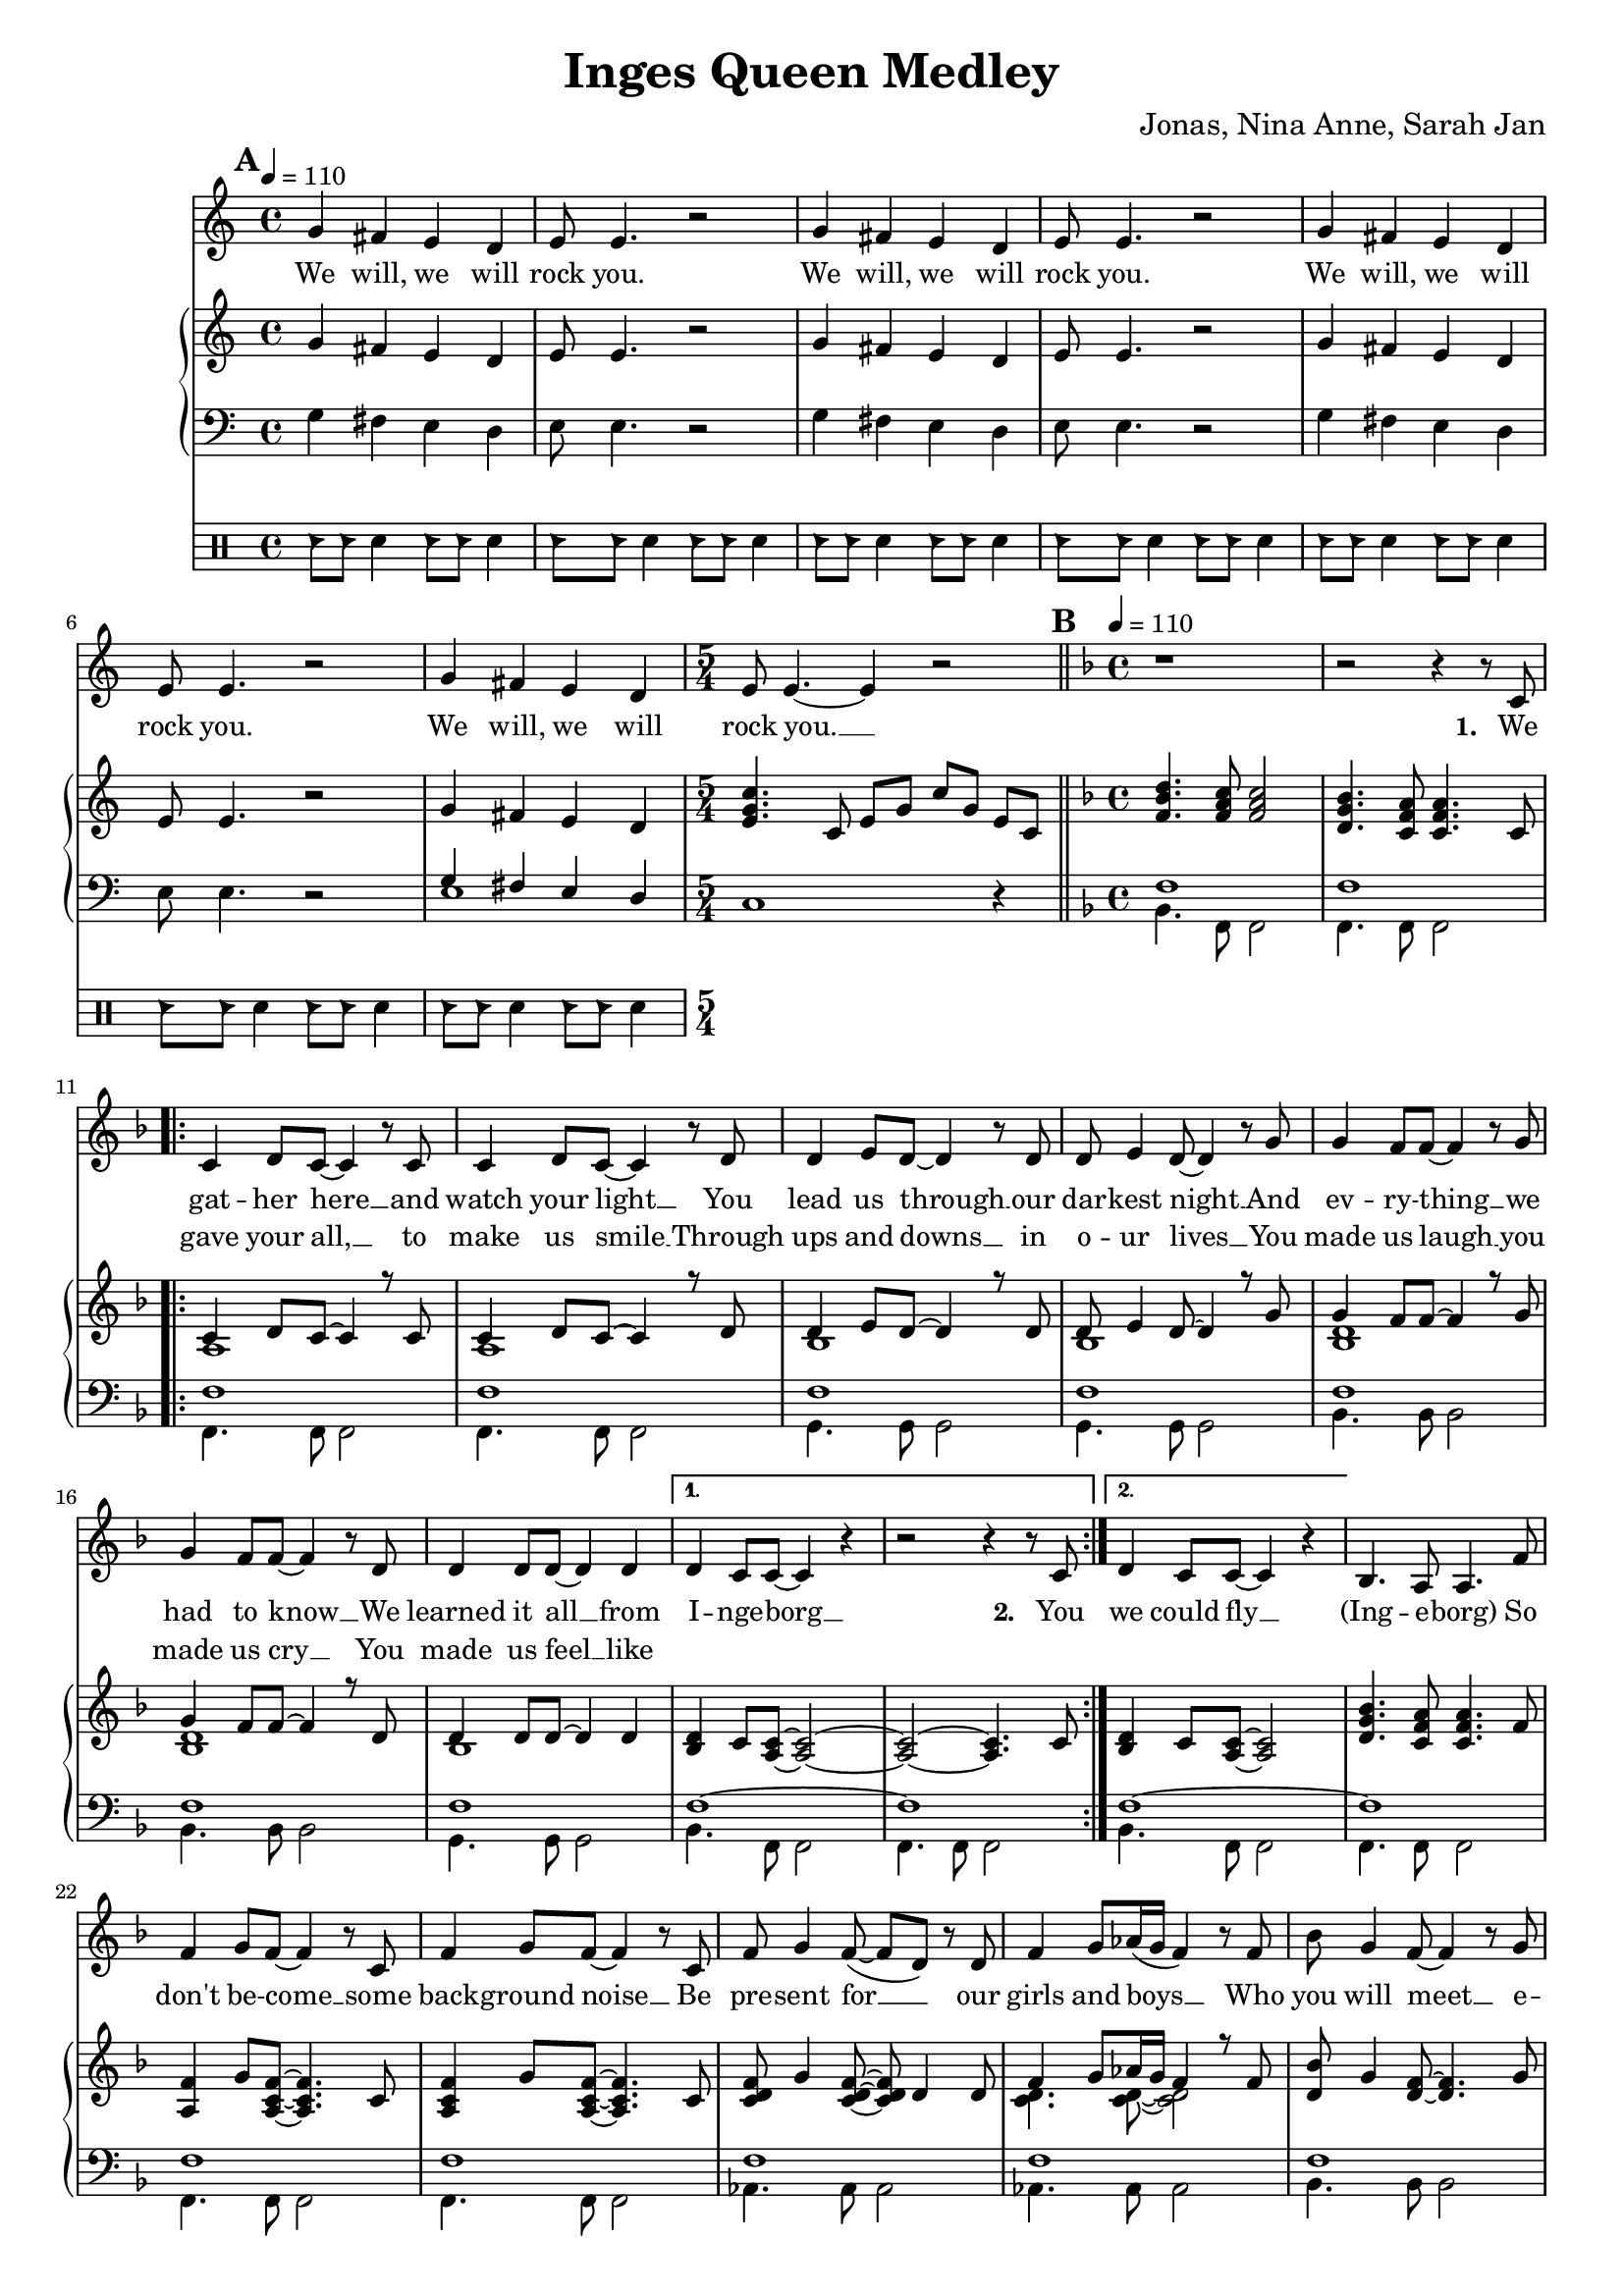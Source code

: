 \version "2.24.1"

\header{
  title = "Inges Queen Medley"
  composer = "Jonas, Nina Anne, Sarah Jan"
}

global = {
  \key c \major
  \time 4/4
  \dynamicUp
  \set melismaBusyProperties = #'()
  \tempo 4 = 110
}

musicOne = \relative {
  \mark \default
  g'4 fis e d |
  e8 e4. r2 |
  g4 fis e d |
  e8 e4. r2 |
  g4 fis e d |
  e8 e4. r2 |
  g4 fis e d |
  \time 5/4
  e8 e4. ~ 4 r2 |
  % ---------------------------------------------
  \bar "||" \key f \major \mark \default \tempo 4 = 110 \time 4/4
  r1 |
  r2 r4 r8 c8 |
  \repeat volta 2 {
    c4 d8 c ~ c4 r8 c |
    c4 d8 c ~ c4 r8 d |
    d4 e8 d ~ d4 r8 d |
    d e4 d8 ~ d4 r8 g |
    g4 f8 f ~ f4 r8 g |
    g4 f8 f ~ f4 r8 d |
    d4 d8 d ~ d4 d |
    \alternative{
      \volta 1 { d4 c8 c ~ c4 r | r2 r4 r8 c8 | }
      \volta 2 { d4 c8 c ~ c4 r | }
    }
  }
  bes4. a8 a4. f'8 |
  f4 g8 f ~ f4 r8 c |
  f4 g8 f ~ f4 r8 c |
  f8 g4 f8( ~ f d) r d |
  f4 g8 as16( g f4) r8 f |
  bes g4 f8 ~ f4 r8 g |
  a g4 f8 ~ f4 r8 g |
  a g4 f8 ~ f4 r8 d |
  f g4 g8 ~ g4 r8 c, |
  a'4 bes8 a ~ a4 r8 c, |
  a'4 bes8 a ~ a4 r8 c, |
  g'4 a8 g ~ g4 r8 c, |
  g'4 a8 g ~ g4 r4 |
  d4. c8 c2 |
  bes4. a8 a2 |
  \repeat volta 2 {
    f'4 g8 f ~ f c4 r8 |
    f f g f c r r4 |
    f8 f g f c r r4 |
    f8 f g f c r r4 |
    f4 g8 f ~ f c4 r8 |
    f f g f c r r4 |
    f8 f g f ~ f c4 r8 |
    g4 a8 bes ~ bes c4 d8 ~ |
    d4 r r2 |
    d4 e8 f ~ f4 r4 |
    f2 e |
    d e |
    f1 |
  }
  r1 |
  r1 |
  r1 |
  % ---------------------------------------------
  \bar "||" \key bes \major \mark \default \tempo 4 = 90
  r8 f8 8 8 4 4 |
  r8 e e f e d c4 |
  \time 5/4
  r8 f f f g4 f f,8 f |
  \time 4/4
  d' d es d c bes4. |
  d8 d d d ~ d4. d8 |
  d d es f ~ f4 bes, |
  g'1 |
  r8 g g g g4 g |
  \time 5/4
  r8 f f g f es c g' a bes |
  \time 4/4
  b b bes4 a8 a bes4 |
  b8 b bes4 a8 a bes8 bes, |
  g'8 g g g f f bes4 |
  e,8 e e e f4 f,8 a |
  f'2. a,8( bes) |
  bes2. r4 |
  r2 g'4 f |
  d8 d4. ~ d4 r8 bes |
  c d d2 r8 c16 d |
  es8 f es d c4 c8 d |
  es f es d c4 g'8 f |
  d8 d4. ~ d8 d8 d8 f |
  a8. g16 g2 g8 g |
  bes bes bes bes bes g ees d |
  c2 as4 g |
  g'8 g4. ~ g4 f8( g16 as |
  g2.) g8 g16 g |
  as8 g g f f4. bes,8 |
  bes f' f g g as as bes |
  g2 r2 |
  R1 |
  R1 |
  R1 |
  R1 |
  R1 |
  R1 |
  % ---------------------------------------------
  \bar "||" \key f \major \tempo 4 = 90 \mark \default
  r2. a8 a |
  g( f4) f8 f a c f |
  e2 ~ e8 c a g |
  f2 r8 a g f |
  g4.( a8 ~ a4 bes |
  c2.) d8 e |
  f2. r8 f |
  a4 bes8 a ~ a4 g |
  f4. d8 ~ d4. f8 |
  a a bes a ~ a4 g |
  fis8 g4 a8 ~ a4 d, |
  bes' r8 a ~ a4 g |
  bes,1 |
  bes'4 r8 a ~ a g g g |
  \tempo 4 = 110
  bes, bes bes c ~ c d4. |
  e8 e e f ~ f g a, a |
  g f f4 f8 a c f |
  e2 r8 c a g ~ |
  g f4 f8 a g f g ~ |
  g g4. a8 bes8 ~ 8 c8 ~ |
  c2. a8 a |
  g f f4 f8 a c f |
  e4. e8 a a a g ~ |
  g f4. r8 a, g f |
  g4. a8 ~ 4 bes  |
  c c8 c d e4. |
  f2. r8 f |
  a4 bes8 a ~ 4 g |
  f4. d8 ~ 4. a'8 |
  a a bes a ~ a g g g |
  fis8 8 8 ~ 8 g a4 a8 ~ |
  a g4. r4 r8 g |
  fis8 8 8 8 g a4 bes8 ~ |
  4. 8 8 a g f |
  f f f f f f f g ~ |
  4 r r2 |
  a,4. bes8 ~ 4 c |
  f4. a,8 a a g f |
  g4 a r r8 g |
  a a c a ~ 4 r |
  a4. bes8 ~ 4 c |
  f a,8 a a a g f |
  g4 a r r8 a' |
  a a bes a( ~ 4 d,) |
  bes'4. a8 ~ 8 g4. |
  bes,1 |
  bes'4. a8 ~ 8 g4. |
  bes,2. r8 d |
  e4 e8 e f g4 f8 ~ |
  1 |
  % ---------------------------------------------
  \bar "||" \time 6/8 \key bes \major \tempo 4 = 90 \mark \default
  R2. |
  R2. |
  R2. |
  \key c \major
  \repeat volta 2 {
    c4. ~ c8 b c |
    b4 g8 ~ g4 e8 |
    a4( e8 ~ e4.) |
    r2 r8 g |
    c4. ~ c8 d e |
    g4 e8 ~ e a, b |
    a2. |
    R2. |
    a4. g4 a8 |
    g4. f |
    f' e4 f8 |
    e4. d |
    e c4 f8 |
    e4. c4 f8 |
    es4. c4 f8 |
    es4. c |
    r2 bes8 g |
    c2. |
  }
}

verseOne = \lyricmode {
  We will, we will rock you.
  We will, we will rock you.
  We will, we will rock you.
  We will, we will rock you. __ _
  \set stanza = #"1. "
  We gat -- her here __ _ and watch your light __ _
  You lead us through __ _ our dar -- kest night __ _
  And ev -- ry -- thing __ _ we had to know __ _
  We learned it all __ _ from I -- nge -- borg __ _
  \set stanza = #"2. " You
  we could fly __ _
  (Ing -- e -- borg)
  So don't be -- come __ _ some back -- ground noise __ _
  Be pre -- sent for __ _ _ our girls and boys __ _ _
  Who you will meet __ _ e -- ven -- tual -- ly __ _
  And don't com -- plain, __ _ so we'll get there __ _
  You had your times, __ _ you had your struggles, __ _
  You've yet to have __ _ your fin -- est hour __ _
  Ing -- e -- borg (Ing -- e -- borg)
  We are here __ _ to ce -- le brate your years
  Hap -- py birth -- day Mum, Hap -- py birth -- day Aunt,
  We are here __ _ to ce -- le brate your years
  Hap -- py birth -- day Ing -- e, six -- ty years __ _ with you __ _
  Ing -- e -- borg __ _, we all here love you.
  % ---------------------------------------------
  Ist es schon so weit?
  Ist es so lan -- ge her?
  ge'bo -- ren im Dor -- fe
  im dem Kreis der Fa -- mi -- li -- e
  Schu -- le geht los __ _
  nach Fran -- ken -- berg ist's __ _ so weit
  Als ar -- mer Stu -- di, auf gehts nach Darm -- - stadt
  Mat -- he ist manch -- mal leicht, manch -- mal schwer
  Nor -- bert da, bes -- te Zeit
  mit Ne -- wrl -- lys nach U -- S -- A
  dann be -- ginnt die Ar -- beit für dich
  Daim -- - ler
  Doch dann, Ma -- ma, __ _ Jo -- nas ist da
  und gleich gehts nach Ka -- na -- da
  Hoch -- zeit Kutsch -- fahrt wun -- der -- bar.
  wie -- der Ma -- ma, __ _ Ni -- na ist auch schon da
  mit zwei Kin -- dern macht der Um -- zug dop -- pelt Spaß
  noch -- mal Ma -- ma, __ _ ooh __ _ _ _
  Mit An -- ne fah -- ren wir ans Meer
  Es hätt' für uns so wei -- ter ge -- hen könn'n.
  % ---------------------------------------------
  Wenn das Le -- ben nicht läuft so wie ge -- plant, __ _
  sind wir bei dir und steh'n dir bei __ _ _ _ _
  Was auch kam, du ließt dich nicht __ _ um -- wer -- fen. __ _
  und Freun -- de, Fa -- mi -- - lie hiel -- ten dich __ _
  Denn nichts hält __ _ dich auf.
  Nichts hält __ _ dich denn du singst im -- mer wei -- - ter,
  tanzt im -- mer wei -- - ter.
  Hast ein Haus ge -- baut mit 'nem Gar -- ten dran
  mit Hor -- ten -- - sien, Hol -- lun -- der Mag -- no -- - lie Ap -- fel -- - baum __ _
  Und bei al -- lem, war je -- mand mit da -- bei.
  ja, das war der Tho - mas.
  Zu -- sam -- men fahrt, reist, __ _ tanzt ihr durch das gan -- ze Land.
  Lernst Rus -- sisch und __ _ Fran -- zö -- sisch __ _
  Bringst Kin -- dern was bei, __ _
  um sie auf Le -- ben vor -- - zu -- be -- rei -- - ten.
  Du bringst dich in der Kir -- che ein __ _
  und bist die größ -- te Alt -- stim -- me im Gos -- pel -- - chor. __ _
  Nichts hält __ _ dich auf
  wir wüns -- chen für die Zu -- kunft ei -- ne gu -- te Zeit __ _
  Nichts hält __ _ euch auf
  Ihr ver -- wirkt -- licht eu -- re Träu -- me
  _ Si -- grid und Bru -- - no
  %und lasst al --les raus __ _ _
  Nichts hält __ _ euch auf
  Nichts hält __ _ euch auf
  ? ? ? ? ? ? ? ?
  % ---------------------------------------------
  She __ _ is the cham -- pion __ _ and friend __ _ _
  and she'll __ _ keep on fight -- ing __ _ till the end.
  She is the cham -- pion,
  she is the cham -- pion,
  we are her fam -- ly
  and she is the cham -- pion of us all. __ _
}

verseTwo = \lyricmode {
  _ _ _ _ _ _
  _ _ _ _ _ _
  _ _ _ _ _ _
  _ _ _ _ _ _ _
  _ gave your all, __ _ to make us smile __ _
  Through ups and downs __ _ in o -- ur lives __ _
  You made us laugh __ _ you made us cry __ _
  You made us feel __ _ like
}

pianoUp = \relative {
  g'4 fis e d |
  e8 e4. r2 |
  g4 fis e d |
  e8 e4. r2 |
  g4 fis e d |
  e8 e4. r2 |
  g4 fis e d |
  \time 5/4
  <c' g e>4. c,8 e g c g e c |
  % ---------------------------------------------
  \bar "||" \key f \major \mark \default \tempo 4 = 110 \time 4/4
  <d' bes f>4. <c a f>8 <c a f>2 |
  <bes g d>4. <a f c>8 <a f c>4. c,8 |
  \repeat volta 2 {
  << {
    c4 d8 c ~ 4 r8 c |
    c4 d8 c ~ 4 r8 d |
    d4 e8 d ~ 4 r8 d |
    d e4 d8 ~ 4 r8 g |
    g4 f8 f ~ 4 r8 g |
    g4 f8 f ~ 4 r8 d |
    d4 8 8 ~ 4 4 |
  }
  \\{
    a1 |
    a |
    bes |
    bes |
    <d bes> |
    <d bes> |
    bes |
  } >>
    \alternative{
      \volta 1 {
        <d bes>4 c8 <c a> ~ <c a>2 ~ |
        <c a> ~ <c a>4. c8 |
      }
      \volta 2 {
        <d bes>4 c8 <c a> ~ <c a>2 |
      }
    }
  }
  <bes' g d>4. <a f c>8 4. f8 |
  <f a,>4 g8 <f c a>8 ~ 4. c8 |
  <f c a>4 g8 <f c a>8 ~ 4. c8 |
  <f d c> g4 <f d c>8 ~ 8 d4 8 |
  << {f4 g8 as16 g f4 r8 f} \\ {<d c>4. 8 ~ 2} >> |
  <bes' d,>8 g4 <f d>8 ~ 4. g8 |
  <a d,> g4 <f d>8 ~ 4. g8 |
  <a d,> g4 <f d>8 ~ 4. d8 |
  <f d> g4 <g d>8 ~ 4. c,8 |
  <a' f c>4 bes8 <a f c>8 ~ 4. c,8 |
  <a' f c>4 bes8 <a f c>8 ~ 4. c,8 |
  <g' f bes,>4 a8 <g f bes>8 ~ 4. bes,8 |
  <g' f bes,>4 a8 <g f bes>8 ~ 2 |
  <d bes>4. <c a>8 2 |
  <bes' g d>4. <a f c>8 2 |
  \repeat volta 2 {
    << {
      <f c>4 g8 f ~ f c4. |
      f8 f g f c2 |
      f8 f g f c2 |
      f8 f g f c2 |
      <f c>4 g8 f ~ f c4. |
      f8 f g f c2 |
      f8 f g f ~ f c4. |
      g4 a8 bes ~ bes c4 d8 ~ 2
    } \\ {
      a1 |
      <d bes>4. a8 ~ a2 |
      <d bes>4. a8 ~ a2 |
      <d bes>4. a8 ~ a2 |
      a1 |
      <d bes>4. a8 ~ a2 |
      <d bes>4. a8 ~ a2 |
      bes2 ~ bes4. <bes f>8 ~ 2
    } >>
    <e c g>2 |
    <d f,>4 <e g,>8 <f a,>8 ~ 2 |
    <f c g> <e c g> |
    <d c g> <e c g> |
    <f c a>1 |
  }
  r1 |
  f8 f f' f, d' c bes a |
  <bes g f d>1 |
  % ---------------------------------------------
  \bar "||" \key bes \major \mark \default \tempo 4 = 90
  r8 <bes g f d> <bes g f d> <bes g f d> <bes g f d>4 <bes g f d>
  r8 <bes g e c> <bes g e c> <bes g f d> <bes g e c> <bes g e c> <g e bes>4
  \time 5/4
  r8 <a f es c> <a f es c> <a f es c> <bes g es c>4 <a f es c> <f f,>8 <f f,> |
  \time 4/4
  <bes f d bes> <bes f d bes> <bes g es c> <bes f d bes> <a f d a> <f d bes f>4. |
  <d bes>8 <d bes> <d bes> <d bes> ~ <d bes>4. <d bes>8 |
  <d as> <d as> <es c as> <f d as> ~ <f d as>4 bes, |
  <g' es bes>1 |
  r8 <g es> <g es> <g es> <g es>4 <g es> |
  \time 5/4
  r8 <f es a,> <f es a,> g <f a,> es <c a> <g' bes,> <a c,> <bes d,> |
  \time 4/4
  <b fis b,> <b fis b,> <bes f bes,>4 <a e a,>8 <a e a,> <bes f bes,>4 |
  <b fis b,>8 <b fis b,> <bes f bes,>4 <a e a,>8 <a e a,> <bes f bes,>4 |
  << {g8 g g g f f bes4} \\ {<es, bes>2 <f bes,>} >> |
  << {e8 e e e} \\ {bes2} >> <f' a,>4 f,8 a |
  <a' f c>2. a,8 bes |
  r8 f' bes d <g g,>4 <f f,> |
  r8 f, bes d <g g,>4 <f f,> |
  d,8 d4. ~ d4 r8 bes |
  c <d bes> <d bes>2 r8 c16 d |
  <es c>8 f es d c4 c8 d |
  <es c> f es d <c a>4 r |
  d8 d4. ~ d4 d8 f |
  <d bes>2. r4 |
  es2 es4 g, |
  f2. r4 |
  <es' bes>2. bes4 |
  <g' es c>2. r4 |
  c,2 c4. bes8 |
  bes <f' d> <f d> g g <as f> <as f> <bes d,> |
  \tempo 4=80
  <g es> bes, g' f16 es << {bes'4. g8 c2 c8 d16 es c8 d16 es} 
    \\ {r4 <f, bes,> r <g es> g2} >> |
  <f' c as>4. c8 f16 g as bes c4 |
  \tuplet 6/4 4 { bes16 as g as g f g f es f es d es d c d c bes } bes4 |
  r16 bes c d es32 f g as bes8 r16 bes, c d es32 f g as bes8 |
  <c g es>4. d,16 es c8 d16 es c8 d16 es |
  \tempo 4=70
  <f c as>4. d16 es c8 d16 es c8 d16 es |
  % ---------------------------------------------
  \bar "||" \key f \major \tempo 4 = 90 \mark \default
  <f c a>2. a,8 a |
  << { g8 f4 f8 } \\ { <c a>2 } >> <f c a>8 a <c a f> f |
  << {e2 ~ e8 c a g} \\ { <c g>4 <c g>4 <g e> <e c> } >> |
  << {f2 f8 a g f} \\ {<d a>4 4 4 4} >> |
  <g d bes>4. <a f d bes>8 ~ 4 <bes f d> |
  << {c2 ~ c4} \\ {<g e>4 8 8 ~ 4} >> d8 e |
  <f c a>4 <c' a>8 f, <c' a>8 f, <c' a>8 f, |
  <a f c>4 bes8 <a es c> ~ 4 <g es c a> |
  <f d bes>4. <d bes f>8 ~ 4. f8 |
  <a f d bes> a bes <a f d bes> ~ 4 <g d bes> |
  <fis d c>8 g4 <a fis d c>8 ~ 4 d, |
  <bes' g d> r8 <a f c>8 ~ 4 <g d bes> |
  << {bes2 d} \\ {d,8 f g f bes g f g} >> |
  <bes g d>4 r8 <a f c>8 ~ 8 g <g d bes> g |
  \tempo 4 = 110
  <bes g>8 8 8 <c a> ~ 8 <d bes>4. |
  <e c>8 8 8 <f d> ~ 8 <g e> a, a |
  <g c, a> f <f c a>4 8 a <c a f> f |
  << {e2} \\ {<c g>4 4} >> <g e c>8 c <a e c> <g c, a> ~ |
  8 <f c a>4 f8 <a f c> g <f c a> <g f d bes> ~ |
  8 4. <a f d bes>8 <bes f d>8 ~ 8 << {c8 ~ 2} \\ {<g e>8 ~ 4} >>
   <bes g>4 <a e c>8 a |
  <g c, a> f <f c a>4 4 <c' a f>8 f |
  << {e4. e8} \\ {<c g>4 4} >> <a e c>8 a <a e c> <g c, a> ~ |
  8 <f c a>4. r8 a <g c, a> f |
  <g f d bes>4. <a f d bes>8 ~ 4 <bes g e c> |
  <c bes g e>4 c8 c d <e c bes g>4. |
  << {f2} \\ {<c a>4 4} >> <c a>8 4 f,8 |
  <a f es c>4 bes8 <a f es c> ~ 4 g |
  <f d bes>4. <d bes f>8 ~ 4. a'8 |
  <a f d bes> a bes <a f d bes> ~ 8 g <g f d bes> g |
  <fis c a> fis <fis c a> fis g <a fis c>4 <a f d bes>8 ~ |
  8 <g f d bes>4. <d' bes>4 8 g, |
  <fis c a> fis <fis c a> fis g <a fis c>4 << {bes8 ~ 4. 8} \\ {<f d>8 ~ 4 4} >> <bes f d>8 a <g d bes> f |
  <f d bes> f <f d bes> f <f d bes> f <f d bes> <g e c> ~ |
  8 c c c <c g e> c c c |
  <a f c>4. <bes g d>8 ~ 4 <c a f> |
  <f d a>4. a,8 <a f> a <g d> f |
  <g f d bes>4 <a f d bes> <d bes>4 8 g, |
  <a e bes> a c <a e bes> ~ 4 <c g e> |
  <a f c>4. <bes g d>8 ~ 4 <c a f> |
  <f d a> <a, f>8 a <a f> a <g d> f |
  <g f d bes>4 <a f d bes> <g' d bes>4 8 a, |
  <a fis d c> a bes <a f d c> ~ 4 d, |
  <bes' g d>4. <a f d>8 ~ 8 <g d bes>4. |
  <bes, g>1 |
  <bes' g d>4. <a f d>8 ~ 8 <g d bes>4. |
  <bes, g>2. r8 d |
  <e c bes g>4 8 e f <g e bes>4 << {f8 ~ 1} \\ {<bes, g>8 ~ 4. 8 ~ 2} >> |
  % ---------------------------------------------
  \bar "||" \time 6/8 \key bes \major \tempo 4 = 90
  <f'' c a>4 r8 f,16 g a c d8 |
  <g es bes>4 f8 <g es bes>4 f8 |
  <g es bes>4 f8 <g d b>4. |
  \key c \major
  \repeat volta 2{
    <c, g e>4. ~ <c g e>8 <b g e> c |
    <b g e>4 <g e b>8 ~ <g e b>4 e8 |
    <a e c>4( <e c>8 ~ <e c>4.) |
    <f c a>4. <g d b>4 g8 |
    <c g e>4. ~ <c g e>8 <d g, e> e |
    <g e b>4 <e b g>8 ~ <e b g> a, b |
    <a f c>2. |
    <e a,>4 <e bes>8 ~ <e bes> <e a,>4 |
    <a f d>4. <g d>4 <a f d>8 |
    <g d>4. <f d> |
    <f' c a> <e c a>4 <f c f,>8 |
    <e as, f>4. <d a f> |
    <e c g> <c g>4 <f c g>8 |
    <e a, f>4. <c a f>4 <f a, f>8 |
    <es bes g>4. <c g>4 <f bes, g>8 |
    <es a, f>4. <c a f> |
    <g d c>8 <g d c>4 r8 bes g |
    <g e>2. |
  }
}

pianoDown = \relative { \clef bass
  g4 fis e d |
  e8 e4. r2 |
  g4 fis e d |
  e8 e4. r2 |
  g4 fis e d |
  e8 e4. r2 |
  << { g4 fis e d | } \\ { e1 | } >>
  \time 5/4
  c1 r4
  % ---------------------------------------------
  \bar "||" \key f \major \mark \default \tempo 4 = 110 \time 4/4
  << {
    f1 |
    f |
    \repeat volta 2 {
      f1 |
      f1 |
      f1 |
      f1 |
      f1 |
      f1 |
      f1 |
      \alternative{
        \volta 1 { f1 ~ | f1 | }
        \volta 2 { f1 ~ | }
      }
    }
    f1 |
    f1 |
    f1 |
    f1 |
    f1 |
    f1 |
    f1 |
    <f g> |
    <f g> |
    a |
    a |
    g |
    g |
    f ~ |
    f |
  } \\ {
    bes,4. f8 f2 |
    f4. f8 f2 |
    \repeat volta 2 {
      f4. f8 f2 |
      f4. f8 f2 |
      g4. g8 g2 |
      g4. g8 g2 |
      bes4. bes8 bes2 |
      bes4. bes8 bes2 |
      g4. g8 g2 |
      \alternative{
        \volta 1 { bes4. f8 f2 | f4. f8 f2 | }
        \volta 2 { bes4. f8 f2 | }
      }
    }
    f4. f8 f2 |
    f4. f8 f2 |
    f4. f8 f2 |
    as4. 8 2 |
    4. 8 2 |
    bes4. 8 2 |
    4. 8 2 |
    b4. 8 2 |
    b4. 8 2 |
    c4. 8 2 |
    4. 8 2 |
    4. 8 2 |
    4. 8 2 |
    bes4. f8 f2 |
    4. 8 2 |
  } >>
  \repeat volta 2 {
    es4. 8 4 es' |
    bes4. f8 4 f' |
    bes,4. f8 4 f' |
    bes,4. f8 4 f' |
    es,4. 8 4 es' |
    bes4. f8 4 f' |
    bes,4. f8 2 |
    es4. 8 2 |
    bes2 c |
    d4. 8 2 |
    c4. 8 2 |
    4. 8 2 |
    f4. 8 2 |
  }
  f8 f f' f, f f' ~ 4 |
  f,8 f f' f, f f' ~ 4 |
  bes1 |
  % ---------------------------------------------
  \bar "||" \key bes \major \mark \default \tempo 4 = 90
  R1 |
  R |
  \time 5/4
  R1 * 5/4 |
  \time 4/4
  R1 |
  g,2. g4 |
  bes2. d,4 |
  << {es1} \\ {r4 bes' g' bes,} >> |
  c1 |
  \time 5/4
  f,1 r4 |
  \time 4/4
  dis'4 d cis d |
  dis d cis d |
  es2 d |
  cis c |f,4 c' f2 |
  <bes d, bes>1 |
  <bes d, bes> |
  bes,8 f' bes f bes, f' bes f |
  g, d' g d g, d' g d |
  c, g' c g c, g' c g |
  c, g' c g f c' f a |
  bes, f' bes f bes, f' bes f |
  g, d' g d g, d' g d |
  c2 b4 bes |
  a2 as4 g |
  es8 bes' es bes es,4 d4 |
  c8 g' c g c,4 g' |
  f4. e8 es4 d |
  bes4. bes8 bes4 bes |
  es2 d |
  c c' |
  f,4. e8 es4 d |
  bes'8. f16 bes8. f16 bes8. f16 bes f bes, d |
  es4. es8 d4. d8
  c4. c8 c4. c8 |
  f4. c8 c4. c8 |
  % ---------------------------------------------
  \bar "||" \key f \major \tempo 4 = 90 \mark \default
  f2. r4 |
  f'2 f |
  a e |
  d d |
  g,1 |
  c2 g4 c |
  f4. 8 4 4 |
  f4. 8 4 4 |
  bes,4. 8 4 4 |
  g g g g |
  d'4. 8 4 4 |
  g r8 d ~ d4 g |
  g1 |
  g4 r8 d ~ d4 g |
  \tempo 4 = 110
  g, g g g |
  c c c c |
  f, f f f |
  a a a a |
  d d d d |
  g, g g g |
  c c c c |
  f, f f f |
  a a a a |
  d d d d |
  g, g g g |
  c c c c |
  f, f f f |
  f f f f |
  bes bes bes bes |
  g g g g |
  d' d d d |
  g, g g g |
  d' d d d |
  g g g g |
  bes, a g f |
  c' c c c |
  f,4. g8 ~ 4 a |
  d d d d |
  g, g g g |
  c c c c |
  f,4. g8 ~ 4 a |
  d d d d |
  g, g g g |
  d' d d d |
  g4. d8 ~ d g,4. |
  <f' g,>4 4 4 4 |
  g,4. d'8 ~ d g,4. |
  g4 g g g |
  c c c c |
  es4. 8 ~ 8 es8 f g |
  % ---------------------------------------------
  \bar "||" \time 6/8 \key bes \major \tempo 4 = 90
  <f, f'>4. 4. |
  4. 4. |
  4. <g' g,>4. |
  \key c \major
  \repeat volta 2 {
    c,,4. c'8 c, d |
    e4. e'8 e, g |
    a4. a'8 e a, |
    f4. g |
    c, c'8 c, d |
    e4. e'8 e, g |
    f4. f'8 <e e,> <d d,> |
    <cis cis,>4. cis8 a cis, |
    d4. d'8 d, d |
    d4. d'8 d, e |
    f4. f'8 f,  as |
    b4. d |
    c, c'8 c, c |
    d4. d'8 d, d |
    es es' es es es, es |
    f4. c'8 bes g |
    <f' g,> <f g,>4 ~ <f g,>4. |
    <c c,>2. |
  }
}

drumsa = \drummode {
  hc8 8 sn4 hc8 8 sn4 |
  hc8 8 sn4 hc8 8 sn4 |
  hc8 8 sn4 hc8 8 sn4 |
  hc8 8 sn4 hc8 8 sn4 |
  hc8 8 sn4 hc8 8 sn4 |
  hc8 8 sn4 hc8 8 sn4 |
  hc8 8 sn4 hc8 8 sn4 |
}


\score {
  <<
    \new Voice = "one" { \global \musicOne }
    \new Lyrics \lyricsto one \verseOne
    \new Lyrics \lyricsto one \verseTwo
    \new PianoStaff <<
      \new Staff = "up" { \global \pianoUp }
      \new Staff = "down" { \global \pianoDown }
    >>
    \new DrumStaff \drumsa
  >>
  \layout {
    #(layout-set-staff-size 17)
  }
}

\score {
  \unfoldRepeats {
    <<
      \new Voice = "one" { \global \musicOne }
      \new Lyrics \lyricsto one \verseOne
      \new Lyrics \lyricsto one \verseTwo
      \new PianoStaff <<
        \new Staff = "up" { \global \pianoUp }
        \new Staff = "down" { \global \pianoDown }
      >>
      \new DrumStaff \drumsa
    >>
  }
  \midi { }
}
